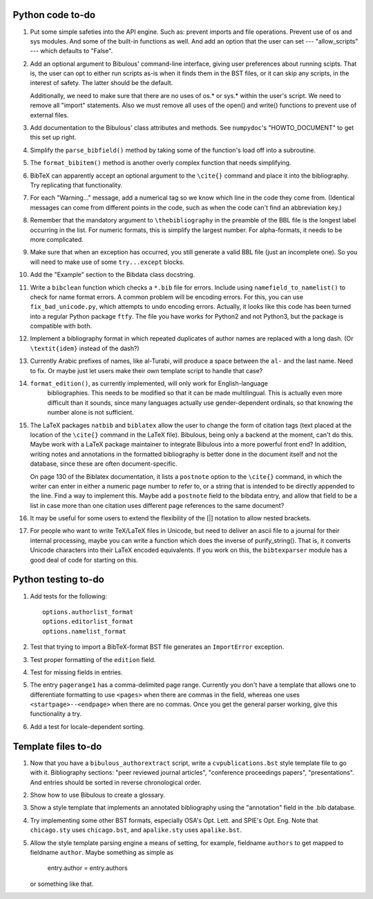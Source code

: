 Python code to-do
-----------------

#. Put some simple safeties into the API engine. Such as: prevent imports and file operations. Prevent
   use of os and sys modules. And some of the built-in functions as well. And add an option that the
   user can set --- "allow_scripts" --- which defaults to "False".

#. Add an optional argument to Bibulous' command-line interface, giving user preferences about running
   scipts. That is, the user can opt to either run scripts as-is when it finds them in the BST files,
   or it can skip any scripts, in the interest of safety. The latter should be the default.

   Additionally, we need to make sure that there are no uses of os.* or sys.* within the user's script.
   We need to remove all "import" statements. Also we must remove all uses of the open() and write()
   functions to prevent use of external files.

#. Add documentation to the Bibulous' class attributes and methods. See ``numpydoc``'s "HOWTO_DOCUMENT"
   to get this set up right.

#. Simplify the ``parse_bibfield()`` method by taking some of the function's load off into a subroutine.

#. The ``format_bibitem()`` method is another overly complex function that needs simplifying.

#. BibTeX can apparently accept an optional argument to the ``\cite{}`` command and place it into
   the bibliography. Try replicating that functionality.

#. For each "Warning..." message, add a numerical tag so we know which line in the
   code they come from. (Identical messages can come from different points in
   the code, such as when the code can't find an abbreviation key.)

#. Remember that the mandatory argument to ``\thebibliography`` in the preamble of the BBL
   file is the longest label occurring in the list. For numeric formats, this is simplify
   the largest number. For alpha-formats, it needs to be more complicated.

#. Make sure that when an exception has occurred, you still generate a valid BBL file (just
   an incomplete one). So you will need to make use of some ``try...except`` blocks.

#. Add the "Example" section to the Bibdata class docstring.

#. Write a ``bibclean`` function which checks a ``*.bib`` file for errors. Include using
   ``namefield_to_namelist()`` to check for name format errors. A common problem will be encoding
   errors. For this, you can use ``fix_bad_unicode.py``, which attempts to undo encoding errors.
   Actually, it looks like this code has been turned into a regular Python package ``ftfy``.
   The file you have works for Python2 and not Python3, but the package is compatible with
   both.

#. Implement a bibliography format in which repeated duplicates of author names are replaced
   with a long dash. (Or ``\textit{idem}`` instead of the dash?)

#. Currently Arabic prefixes of names, like al-Turabi, will produce a space between the ``al-``
   and the last name. Need to fix. Or maybe just let users make their own template script to
   handle that case?

#. ``format_edition()``, as currently implemented, will only work for English-language
    bibliographies. This needs to be modified so that it can be made multilingual. This is actually
    even more difficult than it sounds, since many languages actually use gender-dependent
    ordinals, so that knowing the number alone is not sufficient.

#. The LaTeX packages ``natbib`` and ``biblatex`` allow the user to change the form of citation tags
   (text placed at the location of the ``\cite{}`` command in the LaTeX file). Bibulous, being only
   a backend at the moment, can't do this. Maybe work with a LaTeX package maintainer to integrate
   Bibulous into a more powerful front end? In addition, writing notes and annotations in the formatted
   bibliography is better done in the document itself and not the database, since these are often
   document-specific.

   On page 130 of the Biblatex documentation, it lists a ``postnote`` option to the ``\cite{}``
   command, in which the writer can enter in either a numeric page number to refer to, or a
   string that is intended to be directly appended to the line. Find a way to implement this.
   Maybe add a ``postnote`` field to the bibdata entry, and allow that field to be a list in case
   more than one citation uses different page references to the same document?

#. It may be useful for some users to extend the flexibility of the [|] notation to allow nested
   brackets.

#. For people who want to write TeX/LaTeX files in Unicode, but need to deliver an ascii file
   to a journal for their internal processing, maybe you can write a function which does the
   inverse of purify_string(). That is, it converts Unicode characters into their LaTeX
   encoded equivalents. If you work on this, the ``bibtexparser`` module has a good deal of code
   for starting on this.

Python testing to-do
--------------------

#. Add tests for the following::

        options.authorlist_format
        options.editorlist_format
        options.namelist_format

#. Test that trying to import a BibTeX-format BST file generates an ``ImportError`` exception.

#. Test proper formatting of the ``edition`` field.

#. Test for missing fields in entries.

#. The entry ``pagerange1`` has a comma-delimited page range. Currently you don't have a
   template that allows one to differentiate formatting to use ``<pages>`` when there are
   commas in the field, whereas one uses ``<startpage>--<endpage>`` when there are no commas.
   Once you get the general parser working, give this functionality a try.

#. Add a test for locale-dependent sorting.

Template files to-do
--------------------

#. Now that you have a ``bibulous_authorextract`` script, write a
   ``cvpublications.bst`` style template file to go with it. Bibliography sections: "peer
   reviewed journal articles", "conference proceedings papers", "presentations". And
   entries should be sorted in reverse chronological order.

#. Show how to use Bibulous to create a glossary.

#. Show a style template that implements an annotated bibliography using the "annotation"
   field in the .bib database.

#. Try implementing some other BST formats, especially OSA's Opt. Lett. and SPIE's Opt. Eng.
   Note that ``chicago.sty`` uses ``chicago.bst``, and ``apalike.sty`` uses ``apalike.bst``.

#. Allow the style template parsing engine a means of setting, for example, fieldname
   ``authors`` to get mapped to fieldname ``author``. Maybe something as simple as

        entry.author = entry.authors

   or something like that.
